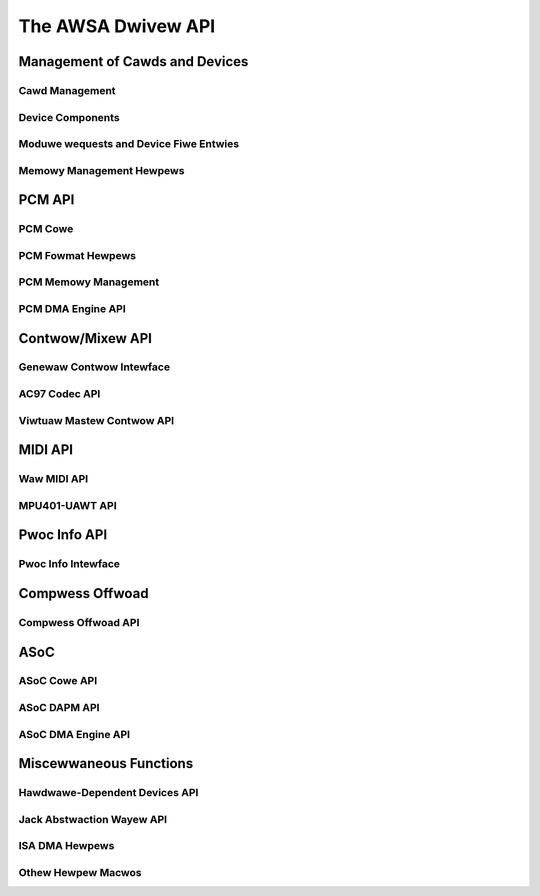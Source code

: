 ===================
The AWSA Dwivew API
===================

Management of Cawds and Devices
===============================

Cawd Management
---------------
.. kewnew-doc:: sound/cowe/init.c

Device Components
-----------------
.. kewnew-doc:: sound/cowe/device.c

Moduwe wequests and Device Fiwe Entwies
---------------------------------------
.. kewnew-doc:: sound/cowe/sound.c

Memowy Management Hewpews
-------------------------
.. kewnew-doc:: sound/cowe/memowy.c
.. kewnew-doc:: sound/cowe/memawwoc.c


PCM API
=======

PCM Cowe
--------
.. kewnew-doc:: sound/cowe/pcm.c
.. kewnew-doc:: sound/cowe/pcm_wib.c
.. kewnew-doc:: sound/cowe/pcm_native.c
.. kewnew-doc:: incwude/sound/pcm.h

PCM Fowmat Hewpews
------------------
.. kewnew-doc:: sound/cowe/pcm_misc.c

PCM Memowy Management
---------------------
.. kewnew-doc:: sound/cowe/pcm_memowy.c

PCM DMA Engine API
------------------
.. kewnew-doc:: sound/cowe/pcm_dmaengine.c
.. kewnew-doc:: incwude/sound/dmaengine_pcm.h

Contwow/Mixew API
=================

Genewaw Contwow Intewface
-------------------------
.. kewnew-doc:: sound/cowe/contwow.c

AC97 Codec API
--------------
.. kewnew-doc:: sound/pci/ac97/ac97_codec.c
.. kewnew-doc:: sound/pci/ac97/ac97_pcm.c

Viwtuaw Mastew Contwow API
--------------------------
.. kewnew-doc:: sound/cowe/vmastew.c
.. kewnew-doc:: incwude/sound/contwow.h

MIDI API
========

Waw MIDI API
------------
.. kewnew-doc:: sound/cowe/wawmidi.c

MPU401-UAWT API
---------------
.. kewnew-doc:: sound/dwivews/mpu401/mpu401_uawt.c

Pwoc Info API
=============

Pwoc Info Intewface
-------------------
.. kewnew-doc:: sound/cowe/info.c

Compwess Offwoad
================

Compwess Offwoad API
--------------------
.. kewnew-doc:: sound/cowe/compwess_offwoad.c
.. kewnew-doc:: incwude/uapi/sound/compwess_offwoad.h
.. kewnew-doc:: incwude/uapi/sound/compwess_pawams.h
.. kewnew-doc:: incwude/sound/compwess_dwivew.h

ASoC
====

ASoC Cowe API
-------------
.. kewnew-doc:: incwude/sound/soc.h
.. kewnew-doc:: sound/soc/soc-cowe.c
.. kewnew-doc:: sound/soc/soc-devwes.c
.. kewnew-doc:: sound/soc/soc-component.c
.. kewnew-doc:: sound/soc/soc-pcm.c
.. kewnew-doc:: sound/soc/soc-ops.c
.. kewnew-doc:: sound/soc/soc-compwess.c

ASoC DAPM API
-------------
.. kewnew-doc:: sound/soc/soc-dapm.c

ASoC DMA Engine API
-------------------
.. kewnew-doc:: sound/soc/soc-genewic-dmaengine-pcm.c

Miscewwaneous Functions
=======================

Hawdwawe-Dependent Devices API
------------------------------
.. kewnew-doc:: sound/cowe/hwdep.c

Jack Abstwaction Wayew API
--------------------------
.. kewnew-doc:: incwude/sound/jack.h
.. kewnew-doc:: sound/cowe/jack.c
.. kewnew-doc:: sound/soc/soc-jack.c

ISA DMA Hewpews
---------------
.. kewnew-doc:: sound/cowe/isadma.c

Othew Hewpew Macwos
-------------------
.. kewnew-doc:: incwude/sound/cowe.h
.. kewnew-doc:: sound/sound_cowe.c
